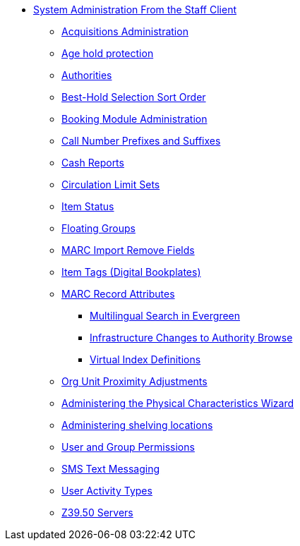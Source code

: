 * xref:sys_admin:introduction.adoc[System Administration From the Staff Client]
** xref:admin:acquisitions_admin.adoc[Acquisitions Administration]
** xref:admin:age_hold_protection.adoc[Age hold protection]
** xref:admin:authorities.adoc[Authorities]
** xref:admin:Best_Hold_Selection_Sort_Order.adoc[Best-Hold Selection Sort Order]
** xref:admin:booking-admin.adoc[Booking Module Administration]
** xref:admin:cn_prefixes_and_suffixes.adoc[Call Number Prefixes and Suffixes]
** xref:admin:desk_payments.adoc[Cash Reports]
** xref:admin:circulation_limit_groups.adoc[Circulation Limit Sets]
** xref:admin:copy_statuses.adoc[Item Status]
** xref:admin:floating_groups.adoc[Floating Groups]
** xref:admin:MARC_Import_Remove_Fields.adoc[MARC Import Remove Fields]
** xref:admin:copy_tags_admin.adoc[Item Tags (Digital Bookplates)]
** xref:admin:MARC_RAD_MVF_CRA.adoc[MARC Record Attributes]
*** xref:admin:multilingual_search.adoc[Multilingual Search in Evergreen]
*** xref:admin:infrastructure_auth_browse.adoc[Infrastructure Changes to Authority Browse]
*** xref:admin:virtual_index_defs.adoc[Virtual Index Definitions]
** xref:admin:Org_Unit_Proximity_Adjustments.adoc[Org Unit Proximity Adjustments]
** xref:admin:physical_char_wizard_db.adoc[Administering the Physical Characteristics Wizard]
** xref:admin:copy_locations.adoc[Administering shelving locations]
** xref:admin:permissions.adoc[User and Group Permissions]
** xref:admin:SMS_messaging.adoc[SMS Text Messaging]
** xref:admin:user_activity_type.adoc[User Activity Types]
** xref:admin:restrict_Z39.50_sources_by_perm_group.adoc[Z39.50 Servers]
